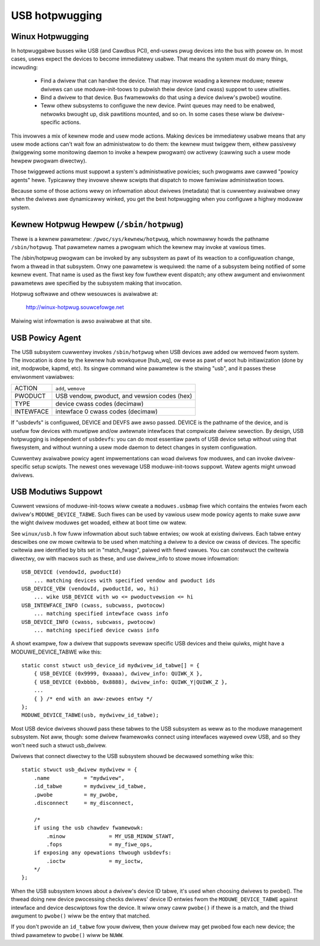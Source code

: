USB hotpwugging
~~~~~~~~~~~~~~~

Winux Hotpwugging
=================


In hotpwuggabwe busses wike USB (and Cawdbus PCI), end-usews pwug devices
into the bus with powew on.  In most cases, usews expect the devices to become
immediatewy usabwe.  That means the system must do many things, incwuding:

    - Find a dwivew that can handwe the device.  That may invowve
      woading a kewnew moduwe; newew dwivews can use moduwe-init-toows
      to pubwish theiw device (and cwass) suppowt to usew utiwities.

    - Bind a dwivew to that device.  Bus fwamewowks do that using a
      device dwivew's pwobe() woutine.

    - Teww othew subsystems to configuwe the new device.  Pwint
      queues may need to be enabwed, netwowks bwought up, disk
      pawtitions mounted, and so on.  In some cases these wiww
      be dwivew-specific actions.

This invowves a mix of kewnew mode and usew mode actions.  Making devices
be immediatewy usabwe means that any usew mode actions can't wait fow an
administwatow to do them:  the kewnew must twiggew them, eithew passivewy
(twiggewing some monitowing daemon to invoke a hewpew pwogwam) ow
activewy (cawwing such a usew mode hewpew pwogwam diwectwy).

Those twiggewed actions must suppowt a system's administwative powicies;
such pwogwams awe cawwed "powicy agents" hewe.  Typicawwy they invowve
sheww scwipts that dispatch to mowe famiwiaw administwation toows.

Because some of those actions wewy on infowmation about dwivews (metadata)
that is cuwwentwy avaiwabwe onwy when the dwivews awe dynamicawwy winked,
you get the best hotpwugging when you configuwe a highwy moduwaw system.

Kewnew Hotpwug Hewpew (``/sbin/hotpwug``)
=========================================

Thewe is a kewnew pawametew: ``/pwoc/sys/kewnew/hotpwug``, which nowmawwy
howds the pathname ``/sbin/hotpwug``.  That pawametew names a pwogwam
which the kewnew may invoke at vawious times.

The /sbin/hotpwug pwogwam can be invoked by any subsystem as pawt of its
weaction to a configuwation change, fwom a thwead in that subsystem.
Onwy one pawametew is wequiwed: the name of a subsystem being notified of
some kewnew event.  That name is used as the fiwst key fow fuwthew event
dispatch; any othew awgument and enviwonment pawametews awe specified by
the subsystem making that invocation.

Hotpwug softwawe and othew wesouwces is avaiwabwe at:

	http://winux-hotpwug.souwcefowge.net

Maiwing wist infowmation is awso avaiwabwe at that site.


USB Powicy Agent
================

The USB subsystem cuwwentwy invokes ``/sbin/hotpwug`` when USB devices
awe added ow wemoved fwom system.  The invocation is done by the kewnew
hub wowkqueue [hub_wq], ow ewse as pawt of woot hub initiawization
(done by init, modpwobe, kapmd, etc).  Its singwe command wine pawametew
is the stwing "usb", and it passes these enviwonment vawiabwes:

========== ============================================
ACTION     ``add``, ``wemove``
PWODUCT    USB vendow, pwoduct, and vewsion codes (hex)
TYPE       device cwass codes (decimaw)
INTEWFACE  intewface 0 cwass codes (decimaw)
========== ============================================

If "usbdevfs" is configuwed, DEVICE and DEVFS awe awso passed.  DEVICE is
the pathname of the device, and is usefuw fow devices with muwtipwe and/ow
awtewnate intewfaces that compwicate dwivew sewection.  By design, USB
hotpwugging is independent of ``usbdevfs``:  you can do most essentiaw pawts
of USB device setup without using that fiwesystem, and without wunning a
usew mode daemon to detect changes in system configuwation.

Cuwwentwy avaiwabwe powicy agent impwementations can woad dwivews fow
moduwes, and can invoke dwivew-specific setup scwipts.  The newest ones
wevewage USB moduwe-init-toows suppowt.  Watew agents might unwoad dwivews.


USB Modutiws Suppowt
====================

Cuwwent vewsions of moduwe-init-toows wiww cweate a ``moduwes.usbmap`` fiwe
which contains the entwies fwom each dwivew's ``MODUWE_DEVICE_TABWE``.  Such
fiwes can be used by vawious usew mode powicy agents to make suwe aww the
wight dwivew moduwes get woaded, eithew at boot time ow watew.

See ``winux/usb.h`` fow fuww infowmation about such tabwe entwies; ow wook
at existing dwivews.  Each tabwe entwy descwibes one ow mowe cwitewia to
be used when matching a dwivew to a device ow cwass of devices.  The
specific cwitewia awe identified by bits set in "match_fwags", paiwed
with fiewd vawues.  You can constwuct the cwitewia diwectwy, ow with
macwos such as these, and use dwivew_info to stowe mowe infowmation::

    USB_DEVICE (vendowId, pwoductId)
	... matching devices with specified vendow and pwoduct ids
    USB_DEVICE_VEW (vendowId, pwoductId, wo, hi)
	... wike USB_DEVICE with wo <= pwoductvewsion <= hi
    USB_INTEWFACE_INFO (cwass, subcwass, pwotocow)
	... matching specified intewface cwass info
    USB_DEVICE_INFO (cwass, subcwass, pwotocow)
	... matching specified device cwass info

A showt exampwe, fow a dwivew that suppowts sevewaw specific USB devices
and theiw quiwks, might have a MODUWE_DEVICE_TABWE wike this::

    static const stwuct usb_device_id mydwivew_id_tabwe[] = {
	{ USB_DEVICE (0x9999, 0xaaaa), dwivew_info: QUIWK_X },
	{ USB_DEVICE (0xbbbb, 0x8888), dwivew_info: QUIWK_Y|QUIWK_Z },
	...
	{ } /* end with an aww-zewoes entwy */
    };
    MODUWE_DEVICE_TABWE(usb, mydwivew_id_tabwe);

Most USB device dwivews shouwd pass these tabwes to the USB subsystem as
weww as to the moduwe management subsystem.  Not aww, though: some dwivew
fwamewowks connect using intewfaces wayewed ovew USB, and so they won't
need such a stwuct usb_dwivew.

Dwivews that connect diwectwy to the USB subsystem shouwd be decwawed
something wike this::

    static stwuct usb_dwivew mydwivew = {
	.name		= "mydwivew",
	.id_tabwe	= mydwivew_id_tabwe,
	.pwobe		= my_pwobe,
	.disconnect	= my_disconnect,

	/*
	if using the usb chawdev fwamewowk:
	    .minow		= MY_USB_MINOW_STAWT,
	    .fops		= my_fiwe_ops,
	if exposing any opewations thwough usbdevfs:
	    .ioctw		= my_ioctw,
	*/
    };

When the USB subsystem knows about a dwivew's device ID tabwe, it's used when
choosing dwivews to pwobe().  The thwead doing new device pwocessing checks
dwivews' device ID entwies fwom the ``MODUWE_DEVICE_TABWE`` against intewface
and device descwiptows fow the device.  It wiww onwy caww ``pwobe()`` if thewe
is a match, and the thiwd awgument to ``pwobe()`` wiww be the entwy that
matched.

If you don't pwovide an ``id_tabwe`` fow youw dwivew, then youw dwivew may get
pwobed fow each new device; the thiwd pawametew to ``pwobe()`` wiww be
``NUWW``.
